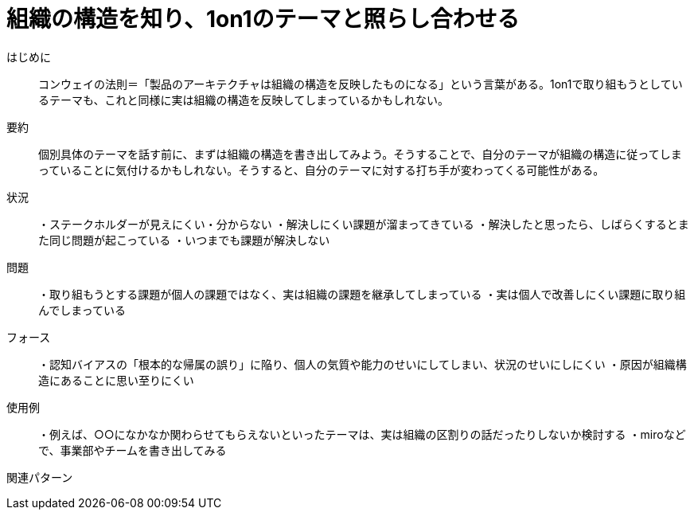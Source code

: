 = 組織の構造を知り、1on1のテーマと照らし合わせる

はじめに:: コンウェイの法則＝「製品のアーキテクチャは組織の構造を反映したものになる」という言葉がある。1on1で取り組もうとしているテーマも、これと同様に実は組織の構造を反映してしまっているかもしれない。

要約:: 個別具体のテーマを話す前に、まずは組織の構造を書き出してみよう。そうすることで、自分のテーマが組織の構造に従ってしまっていることに気付けるかもしれない。そうすると、自分のテーマに対する打ち手が変わってくる可能性がある。

状況:: ・ステークホルダーが見えにくい・分からない
・解決しにくい課題が溜まってきている
・解決したと思ったら、しばらくするとまた同じ問題が起こっている
・いつまでも課題が解決しない

問題:: ・取り組もうとする課題が個人の課題ではなく、実は組織の課題を継承してしまっている
・実は個人で改善しにくい課題に取り組んでしまっている


フォース:: ・認知バイアスの「根本的な帰属の誤り」に陥り、個人の気質や能力のせいにしてしまい、状況のせいにしにくい
・原因が組織構造にあることに思い至りにくい

使用例:: ・例えば、○○になかなか関わらせてもらえないといったテーマは、実は組織の区割りの話だったりしないか検討する
・miroなどで、事業部やチームを書き出してみる

関連パターン:: 
